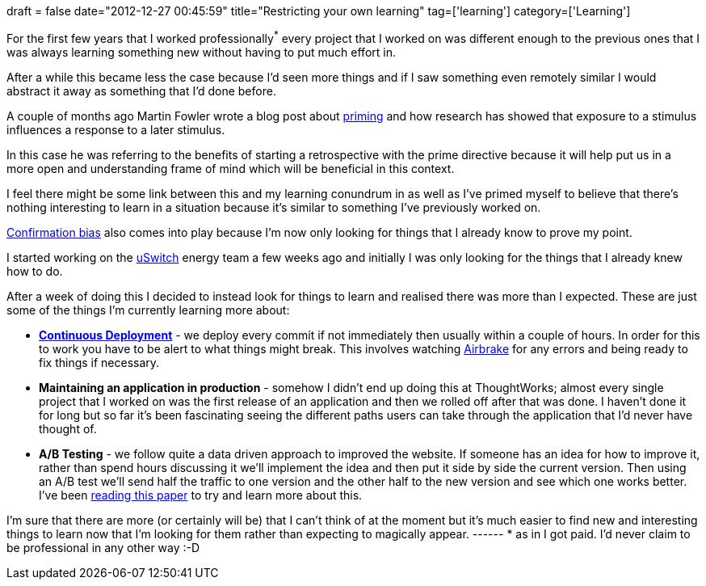 +++
draft = false
date="2012-12-27 00:45:59"
title="Restricting your own learning"
tag=['learning']
category=['Learning']
+++

For the first few years that I worked professionally^*^ every project that I worked on was different enough to the previous ones that I was always learning something new without having to put much effort in.

After a while this became less the case because I'd seen more things and if I saw something even remotely similar I would abstract it away as something that I'd done before.

A couple of months ago Martin Fowler wrote a blog post about http://martinfowler.com/bliki/PrimingPrimeDirective.html[priming] and how research has showed that exposure to a stimulus influences a response to a later stimulus.

In this case he was referring to the benefits of starting a retrospective with the prime directive because it will help put us in a more open and understanding frame of mind which will be beneficial in this context.

I feel there might be some link between this and my learning conundrum in as well as I've primed myself to believe that there's nothing interesting to learn in a situation because it's similar to something I've previously worked on.

http://en.wikipedia.org/wiki/Confirmation_bias[Confirmation bias] also comes into play because I'm now only looking for things that I already know to prove my point.

I started working on the http://www.uswitch.com/[uSwitch] energy team a few weeks ago and initially I was only looking for the things that I already knew how to do.

After a week of doing this I decided to instead look for things to learn and realised there was more than I expected. These are just some of the things I'm currently learning more about:

* http://www.startuplessonslearned.com/2009/12/continuous-deployment-for-mission.html[*Continuous Deployment*] - we deploy every commit if not immediately then usually within a couple of hours. In order for this to work you have to be alert to what things might break. This involves watching https://airbrake.io/pages/home[Airbrake] for any errors and being ready to fix things if necessary.
* *Maintaining an application in production* - somehow I didn't end up doing this at ThoughtWorks; almost every single project that I worked on was the first release of an application and then we rolled off after that was done. I haven't done it for long but so far it's been fascinating seeing the different paths users can take through the application that I'd never have thought of.
* *A/B Testing* - we follow quite a data driven approach to improved the website. If someone has an idea for how to improve it, rather than spend hours discussing it we'll implement the idea and then put it side by side the current version. Then using an A/B test we'll send half the traffic to one version and the other half to the new version and see which one works better. I've been http://www.exp-platform.com/documents/guidecontrolledexperiments.pdf[reading this paper] to try and learn more about this.

I'm sure that there are more (or certainly will be) that I can't think of at the moment but it's much easier to find new and interesting things to learn now that I'm looking for them rather than expecting to magically appear. ------ * as in I got paid. I'd never claim to be professional in any other way :-D
